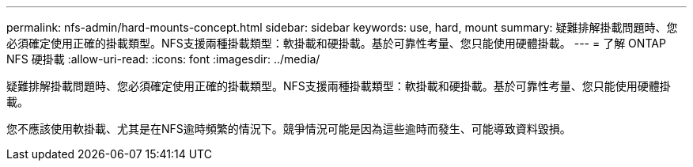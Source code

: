 ---
permalink: nfs-admin/hard-mounts-concept.html 
sidebar: sidebar 
keywords: use, hard, mount 
summary: 疑難排解掛載問題時、您必須確定使用正確的掛載類型。NFS支援兩種掛載類型：軟掛載和硬掛載。基於可靠性考量、您只能使用硬體掛載。 
---
= 了解 ONTAP NFS 硬掛載
:allow-uri-read: 
:icons: font
:imagesdir: ../media/


[role="lead"]
疑難排解掛載問題時、您必須確定使用正確的掛載類型。NFS支援兩種掛載類型：軟掛載和硬掛載。基於可靠性考量、您只能使用硬體掛載。

您不應該使用軟掛載、尤其是在NFS逾時頻繁的情況下。競爭情況可能是因為這些逾時而發生、可能導致資料毀損。
